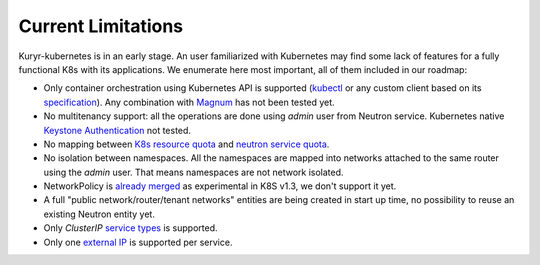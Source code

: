 ===================
Current Limitations
===================

Kuryr-kubernetes is in an early stage. An user familiarized with Kubernetes may
find some lack of features for a fully functional K8s with its applications.  We
enumerate here most important, all of them included in our roadmap:

- Only container orchestration using Kubernetes API is supported (`kubectl`_ or any
  custom client based on its `specification`_). Any combination with `Magnum`_
  has not been tested yet.

- No multitenancy support: all the operations are done using *admin* user from
  Neutron service. Kubernetes native `Keystone Authentication`_ not tested.

- No mapping between `K8s resource quota`_ and `neutron service quota`_.

- No isolation between namespaces. All the namespaces are mapped into networks
  attached to the same router using the *admin* user. That means namespaces
  are not network isolated.

- NetworkPolicy is `already merged`_ as experimental in K8S v1.3, we don't
  support it yet.

- A full "public network/router/tenant networks" entities are being created in
  start up time, no possibility to reuse an existing Neutron entity yet.

- Only *ClusterIP* `service types`_ is supported.

- Only one `external IP`_ is supported per service.


.. _`Keystone Authentication`: http://kubernetes.io/docs/admin/authentication/
.. _`Kubernetes`: http://kubernetes.io
.. _`kubectl`: http://kubernetes.io/docs/user-guide/kubectl-overview/
.. _`specification`: http://kubernetes.io/docs/api/
.. _`Magnum`: https://wiki.openstack.org/wiki/Magnum
.. _`K8s resource quota`: http://kubernetes.io/docs/admin/resourcequota/
.. _`neutron service quota`: http://docs.openstack.org/admin-guide/cli_networking_advanced_quotas.html
.. _`already merged`: https://github.com/kubernetes/kubernetes/pull/25638
.. _`service types`: http://kubernetes.io/docs/user-guide/services/#publishing-services---service-types
.. _`external IP`: http://kubernetes.io/docs/user-guide/services/#external-ips
